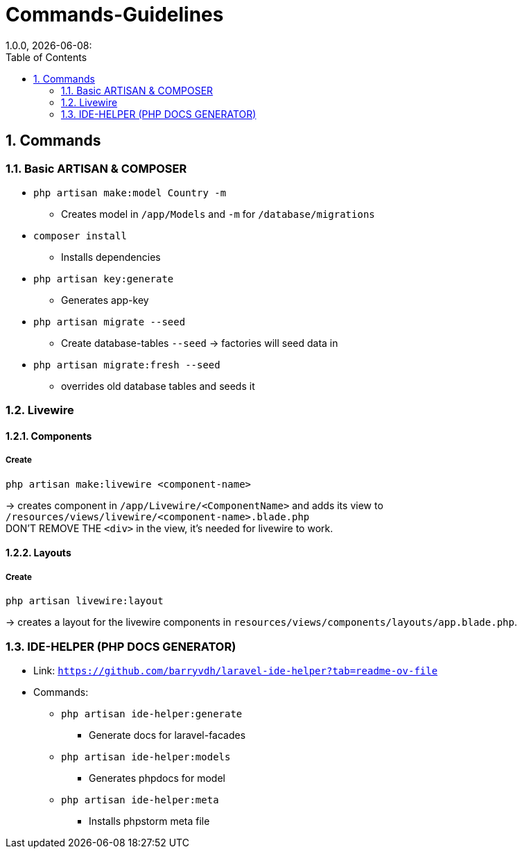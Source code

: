= Commands-Guidelines
1.0.0, {docdate}:
:icons: font
:sectnums:
:toc: left

== Commands
=== Basic ARTISAN & COMPOSER
* `php artisan make:model Country -m`
** Creates model in `/app/Models` and `-m` for `/database/migrations`
* `composer install`
** Installs dependencies
* `php artisan key:generate`
** Generates app-key
* `php artisan migrate --seed`
** Create database-tables `--seed` -> factories will seed data in
* `php artisan migrate:fresh --seed`
** overrides old database tables and seeds it

=== Livewire
==== Components
===== Create
[source,bash]
----
php artisan make:livewire <component-name>
----

-> creates component in `/app/Livewire/<ComponentName>` and adds its view to `/resources/views/livewire/<component-name>.blade.php` +
DON'T REMOVE THE `<div>` in the view, it's needed for livewire to work.

==== Layouts
===== Create
[source,bash]
----
php artisan livewire:layout
----

-> creates a layout for the livewire components in `resources/views/components/layouts/app.blade.php`.

=== IDE-HELPER (PHP DOCS GENERATOR)
* Link: `https://github.com/barryvdh/laravel-ide-helper?tab=readme-ov-file`

* Commands:
** `php artisan ide-helper:generate`
*** Generate docs for laravel-facades
** `php artisan ide-helper:models`
*** Generates phpdocs for model
** `php artisan ide-helper:meta`
*** Installs phpstorm meta file
